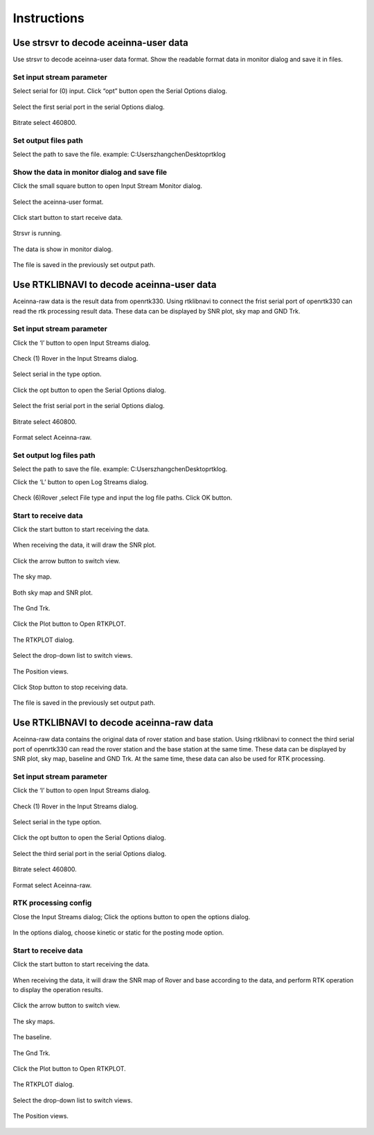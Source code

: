 ============
Instructions
============

Use strsvr to decode aceinna-user data
======================================

Use strsvr to decode aceinna-user data format. Show the readable format data in monitor dialog and save it
in files.

Set input stream parameter
--------------------------

Select serial for (0) input. Click “opt” button open the Serial Options dialog.

 .. image:: ../media/serial_options.png
        :height: 200

Select the first serial port in the serial Options dialog.

 .. image:: ../media/first_serial.png
        :height: 200

Bitrate select 460800.

 .. image:: ../media/bitrate.png
        :height: 200

Set output files path
---------------------

Select the path to save the file. example: C:\Users\zhangchen\Desktop\rtklog\

 .. image:: ../media/path.png
        :height: 200

Show the data in monitor dialog and save file
---------------------------------------------

Click the small square button to open Input Stream Monitor dialog.

 .. image:: ../media/small_square_button.png
        :height: 200

Select the aceinna-user format.

 .. image:: ../media/aceinna_user.png
        :height: 200

Click start button to start receive data.

 .. image:: ../media/start_button.png
        :height: 200

Strsvr is running.

 .. image:: ../media/strsvr_running.png
        :height: 200

The data is show in monitor dialog.

 .. image:: ../media/input_stream_monitor.png
        :height: 200

The file is saved in the previously set output path.

 .. image:: ../media/output_path.png
        :height: 200

Use RTKLIBNAVI to decode aceinna-user data
==========================================

Aceinna-raw data is the result data from openrtk330. Using rtklibnavi to connect the frist serial port of openrtk330 
can read the rtk processing result data. These data can be displayed by SNR plot, sky map and GND Trk.

 .. image:: ../media/displayed.png
        :height: 200

Set input stream parameter
--------------------------

Click the ‘I’ button to open Input Streams dialog.

 .. image:: ../media/Ibutton.png
        :height: 200

Check (1) Rover in the Input Streams dialog.

 .. image:: ../media/check_rover.png
        :height: 200

Select serial in the type option.

 .. image:: ../media/select_serial.png
        :height: 200

Click the opt button to open the Serial Options dialog.

 .. image:: ../media/opt_button.png
        :height: 200

Select the frist serial port in the serial Options dialog.

 .. image:: ../media/first_serial2.png
        :height: 200

Bitrate select 460800.

 .. image:: ../media/bitrate2.png
        :height: 200

Format select Aceinna-raw.

 .. image:: ../media/aceinna_raw.png
        :height: 200

Set output log files path
-------------------------

Select the path to save the file. example: C:\Users\zhangchen\Desktop\rtklog\.

Click the ‘L’ button to open Log Streams dialog.

 .. image:: ../media/Lbutton.png
        :height: 200

Check (6)Rover ,select File type and input the log file paths. Click OK button.

 .. image:: ../media/OKbutton.png
        :height: 200

Start to receive data
---------------------

Click the start button to start receiving the data. 

 .. image:: ../media/start_button2.png
        :height: 200

When receiving the data, it will draw the SNR plot.

 .. image:: ../media/snr_plot.png
        :height: 200

Click the arrow button to switch view.

 .. image:: ../media/arrow_button.png
        :height: 200

The sky map.

 .. image:: ../media/sky_map.png
        :height: 200

Both sky map and SNR plot.

 .. image:: ../media/both_sky_snr.png
        :height: 200

The Gnd Trk.

 .. image:: ../media/gnd_trk.png
        :height: 200

Click the Plot button to Open RTKPLOT.

 .. image:: ../media/rtkplot.png
        :height: 200

The RTKPLOT dialog.

 .. image:: ../media/rtkplot_dialog.png
        :height: 200

Select the drop-down list to switch views.

 .. image:: ../media/switch_views.png
        :height: 200

The Position views.

 .. image:: ../media/position_views.png
        :height: 200

Click Stop button to stop receiving data.

 .. image:: ../media/stop_button.png
        :height: 200

The file is saved in the previously set output path.

 .. image:: ../media/output_path2.png
        :height: 200

Use RTKLIBNAVI to decode aceinna-raw data
=========================================

Aceinna-raw data contains the original data of rover station and base station. Using rtklibnavi to connect the third serial 
port of openrtk330 can read the rover station and the base station at the same time. These data can be displayed by SNR plot, 
sky map, baseline and GND Trk. At the same time, these data can also be used for RTK processing.

 .. image:: ../media/snr_sat_base_trk.png
        :height: 200

Set input stream parameter
--------------------------

Click the ‘I’ button to open Input Streams dialog.

 .. image:: ../media/Ibutton2.png
        :height: 200

Check (1) Rover in the Input Streams dialog.

 .. image:: ../media/check_rover2.png
        :height: 200

Select serial in the type option.

 .. image:: ../media/select_serial2.png
        :height: 200

Click the opt button to open the Serial Options dialog.

 .. image:: ../media/opt_button2.png
        :height: 200

Select the third serial port in the serial Options dialog.

 .. image:: ../media/third_serial.png
        :height: 200

Bitrate select 460800.

 .. image:: ../media/bitrate3.png
        :height: 200

Format select Aceinna-raw.

 .. image:: ../media/aceinna_raw2.png
        :height: 200

RTK processing config
---------------------

Close the Input Streams dialog; Click the options button to open the options dialog.

 .. image:: ../media/options_button.png
        :height: 200

In the options dialog, choose kinetic or static for the posting mode option.

 .. image:: ../media/posting_mode.png
        :height: 200

Start to receive data
---------------------

Click the start button to start receiving the data.

 .. image:: ../media/start_button3.png
        :height: 200

When receiving the data, it will draw the SNR map of Rover and base according to the data, and perform RTK operation to 
display the operation results.

 .. image:: ../media/displayed2.png
        :height: 200

Click the arrow button to switch view.

 .. image:: ../media/arrow_button2.png
        :height: 200

The sky maps.

 .. image:: ../media/sky_map2.png
        :height: 200

The baseline.

 .. image:: ../media/baseline.png
        :height: 200

The Gnd Trk.

 .. image:: ../media/gnd_trk2.png
        :height: 200

Click the Plot button to Open RTKPLOT.

 .. image:: ../media/rtkplot2.png
        :height: 200

The RTKPLOT dialog.

 .. image:: ../media/rtkplot_dialog2.png
        :height: 200

Select the drop-down list to switch views.

 .. image:: ../media/switch_views2.png
        :height: 200

The Position views.

 .. image:: ../media/position_view.png
        :height: 200